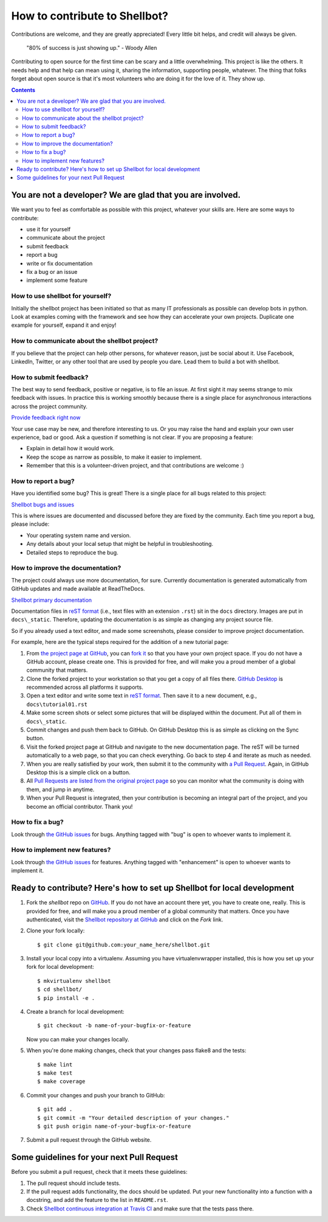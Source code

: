 How to contribute to Shellbot?
##############################

Contributions are welcome, and they are greatly appreciated! Every
little bit helps, and credit will always be given.

    "80% of success is just showing up." - Woody Allen

Contributing to open source for the first time can be scary and a little overwhelming.
This project is like the others. It needs help and that help can mean using it, sharing the information,
supporting people, whatever. The thing that folks forget about open source is that it's most volunteers who are doing it for the love of it. They show up.

.. contents::

You are not a developer? We are glad that you are involved.
===========================================================

We want you to feel as comfortable as possible with this project, whatever your skills are.
Here are some ways to contribute:

* use it for yourself
* communicate about the project
* submit feedback
* report a bug
* write or fix documentation
* fix a bug or an issue
* implement some feature

How to use shellbot for yourself?
---------------------------------

Initially the shellbot project has been initiated so that as many
IT professionals as possible can develop bots in python. Look at examples
coming with the framework and see how they can accelerate your own projects.
Duplicate one example for yourself, expand it and enjoy!

How to communicate about the shellbot project?
----------------------------------------------

If you believe that the project can help other persons, for whatever reason,
just be social about it. Use Facebook, LinkedIn, Twitter, or any other tool
that are used by people you dare. Lead them to build a bot with shellbot.

How to submit feedback?
-----------------------

The best way to send feedback, positive or negative, is to file an issue.
At first sight it may seems strange to mix feedback with issues. In practice this
is working smoothly because there is a single place for asynchronous interactions
across the project community.

`Provide feedback right now`_

Your use case may be new, and therefore interesting to us. Or you may raise the hand
and explain your own user experience, bad or good. Ask a question if something
is not clear. If you are proposing a feature:

* Explain in detail how it would work.
* Keep the scope as narrow as possible, to make it easier to implement.
* Remember that this is a volunteer-driven project, and that contributions
  are welcome :)

How to report a bug?
--------------------

Have you identified some bug? This is great! There is a single place for
all bugs related to this project:

`Shellbot bugs and issues`_

This is where issues are documented and discussed before they are fixed by the
community. Each time you report a bug, please include:

* Your operating system name and version.
* Any details about your local setup that might be helpful in troubleshooting.
* Detailed steps to reproduce the bug.

How to improve the documentation?
---------------------------------

The project could always use more documentation, for sure.
Currently documentation is generated automatically from GitHub updates
and made available at ReadTheDocs.

`Shellbot primary documentation`_

Documentation files in `reST format`_ (i.e., text files with an extension ``.rst``)
sit in the ``docs`` directory. Images are put in ``docs\_static``. Therefore,
updating the documentation is as simple as changing any project source file.

So if you already used a text editor, and made some screenshots, please consider
to improve project documentation.

For example, here are the typical steps required for the addition of a new tutorial page:

1. From `the project page at GitHub`_, you can `fork it`_ so that you have your own project space.
   If you do not have a GitHub account, please create one. This is provided for free, and will
   make you a proud member of a global community that matters.

2. Clone the forked project to your workstation so that you get a copy of all files there.
   `GitHub Desktop`_ is recommended across all platforms it supports.

3. Open a text editor and write some text in `reST format`_. Then save it
   to a new document, e.g., ``docs\tutorial01.rst``

4. Make some screen shots or select some pictures that will be displayed
   within the document. Put all of them in ``docs\_static``.

5. Commit changes and push them back to GitHub. On GitHub Desktop this is
   as simple as clicking on the Sync button.

6. Visit the forked project page at GitHub and navigate to the new documentation
   page. The reST will be turned automatically to a web page, so that you can
   check everything. Go back to step 4 and iterate as much as needed.

7. When you are really satisfied by your work, then submit it to the community
   with `a Pull Request`_. Again, in GitHub Desktop this is a simple click on a button.

8. All `Pull Requests are listed from the original project page`_
   so you can monitor what the community is doing with them, and jump in anytime.

9. When your Pull Request is integrated, then your contribution is
   becoming an integral part of the project, and you become an official
   contributor. Thank you!

How to fix a bug?
-----------------

Look through `the GitHub issues`_ for bugs.
Anything tagged with "bug" is open to whoever wants to implement it.

How to implement new features?
------------------------------

Look through `the GitHub issues`_ for features.
Anything tagged with "enhancement" is open to whoever wants to implement it.

Ready to contribute? Here's how to set up Shellbot for local development
========================================================================

1. Fork the `shellbot` repo on `GitHub`_. If you do not have an account there
   yet, you have to create one, really. This is provided for free, and will
   make you a proud member of a global community that matters. Once you have
   authenticated, visit the `Shellbot repository at GitHub`_ and click
   on the `Fork` link.

2. Clone your fork locally::

    $ git clone git@github.com:your_name_here/shellbot.git

3. Install your local copy into a virtualenv. Assuming you have virtualenvwrapper
   installed, this is how you set up your fork for local development::

    $ mkvirtualenv shellbot
    $ cd shellbot/
    $ pip install -e .

4. Create a branch for local development::

    $ git checkout -b name-of-your-bugfix-or-feature

   Now you can make your changes locally.

5. When you're done making changes, check that your changes pass flake8 and the tests::

    $ make lint
    $ make test
    $ make coverage

6. Commit your changes and push your branch to GitHub::

    $ git add .
    $ git commit -m "Your detailed description of your changes."
    $ git push origin name-of-your-bugfix-or-feature

7. Submit a pull request through the GitHub website.

Some guidelines for your next Pull Request
==========================================

Before you submit a pull request, check that it meets these guidelines:

1. The pull request should include tests.

2. If the pull request adds functionality, the docs should be updated. Put
   your new functionality into a function with a docstring, and add the
   feature to the list in ``README.rst``.

3. Check `Shellbot continuous integration at Travis CI`_
   and make sure that the tests pass there.

.. _`a Pull Request`: https://help.github.com/articles/about-pull-requests/
.. _`Pull Requests are listed from the original project page`: https://github.com/bernard357/shellbot/pulls
.. _`the GitHub issues`: https://github.com/bernard357/shellbot/issues
.. _`Shellbot primary documentation`: http://shellbot-for-cisco-spark.readthedocs.io/en/latest/
.. _`GitHub`: https://github.com/
.. _`Shellbot repository at GitHub`: https://github.com/bernard357/shellbot
.. _`Shellbot issues at GitHub`: https://github.com/bernard357/shellbot/issues
.. _`Provide feedback right now`: https://github.com/bernard357/shellbot/issues
.. _`Shellbot bugs and issues`: https://github.com/bernard357/shellbot/issues
.. _`Shellbot continuous integration at Travis CI`: https://travis-ci.org/bernard357/shellbot
.. _`the project page at GitHub`: https://github.com/bernard357/shellbot
.. _`fork it`: https://help.github.com/articles/fork-a-repo/
.. _`GitHub Desktop`: https://desktop.github.com/
.. _`reST format`: http://www.sphinx-doc.org/en/stable/rest.html
